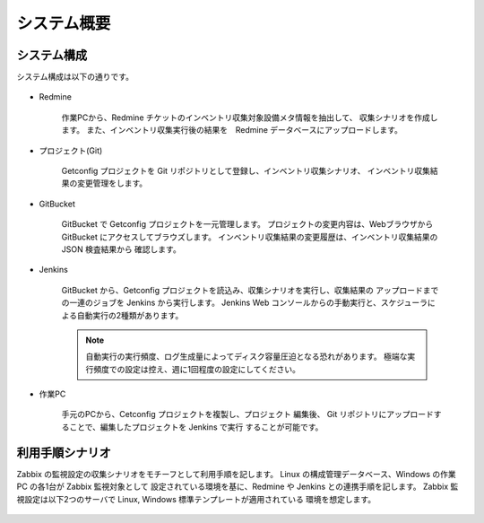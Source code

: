 システム概要
------------

システム構成
^^^^^^^^^^^^

システム構成は以下の通りです。

   .. figure:: image/05_Overview.png
      :align: center
      :alt: Inventory Management Overview
      :width: 720px

* Redmine

   作業PCから、Redmine チケットのインベントリ収集対象設備メタ情報を抽出して、
   収集シナリオを作成します。
   また、インベントリ収集実行後の結果を　Redmine データベースにアップロードします。

* プロジェクト(Git)

   Getconfig プロジェクトを Git リポジトリとして登録し、インベントリ収集シナリオ、
   インベントリ収集結果の変更管理をします。

* GitBucket

   GitBucket で Getconfig プロジェクトを一元管理します。
   プロジェクトの変更内容は、Webブラウザから GitBucket にアクセスしてブラウズします。
   インベントリ収集結果の変更履歴は、インベントリ収集結果の JSON 検査結果から
   確認します。

* Jenkins

   GitBucket から、Getconfig プロジェクトを読込み、収集シナリオを実行し、収集結果の
   アップロードまでの一連のジョブを Jenkins から実行します。
   Jenkins Web コンソールからの手動実行と、スケジューラによる自動実行の2種類があります。

   .. note::

      自動実行の実行頻度、ログ生成量によってディスク容量圧迫となる恐れがあります。
      極端な実行頻度での設定は控え、週に1回程度の設定にしてください。

* 作業PC

   手元のPCから、Cetconfig プロジェクトを複製し、プロジェクト 編集後、 Git
   リポジトリにアップロードすることで、編集したプロジェクトを Jenkins で実行
   することが可能です。

利用手順シナリオ
^^^^^^^^^^^^^^^^

Zabbix の監視設定の収集シナリオをモチーフとして利用手順を記します。
Linux の構成管理データベース、Windows の作業PC の各1台が Zabbix 監視対象として
設定されている環境を基に、Redmine や Jenkins との連携手順を記します。
Zabbix 監視設定は以下2つのサーバで Linux, Windows 標準テンプレートが適用されている
環境を想定します。

   .. figure:: image/05_ZabbixDemo.png
      :align: center
      :alt: Inventory Management Overview
      :width: 720px
